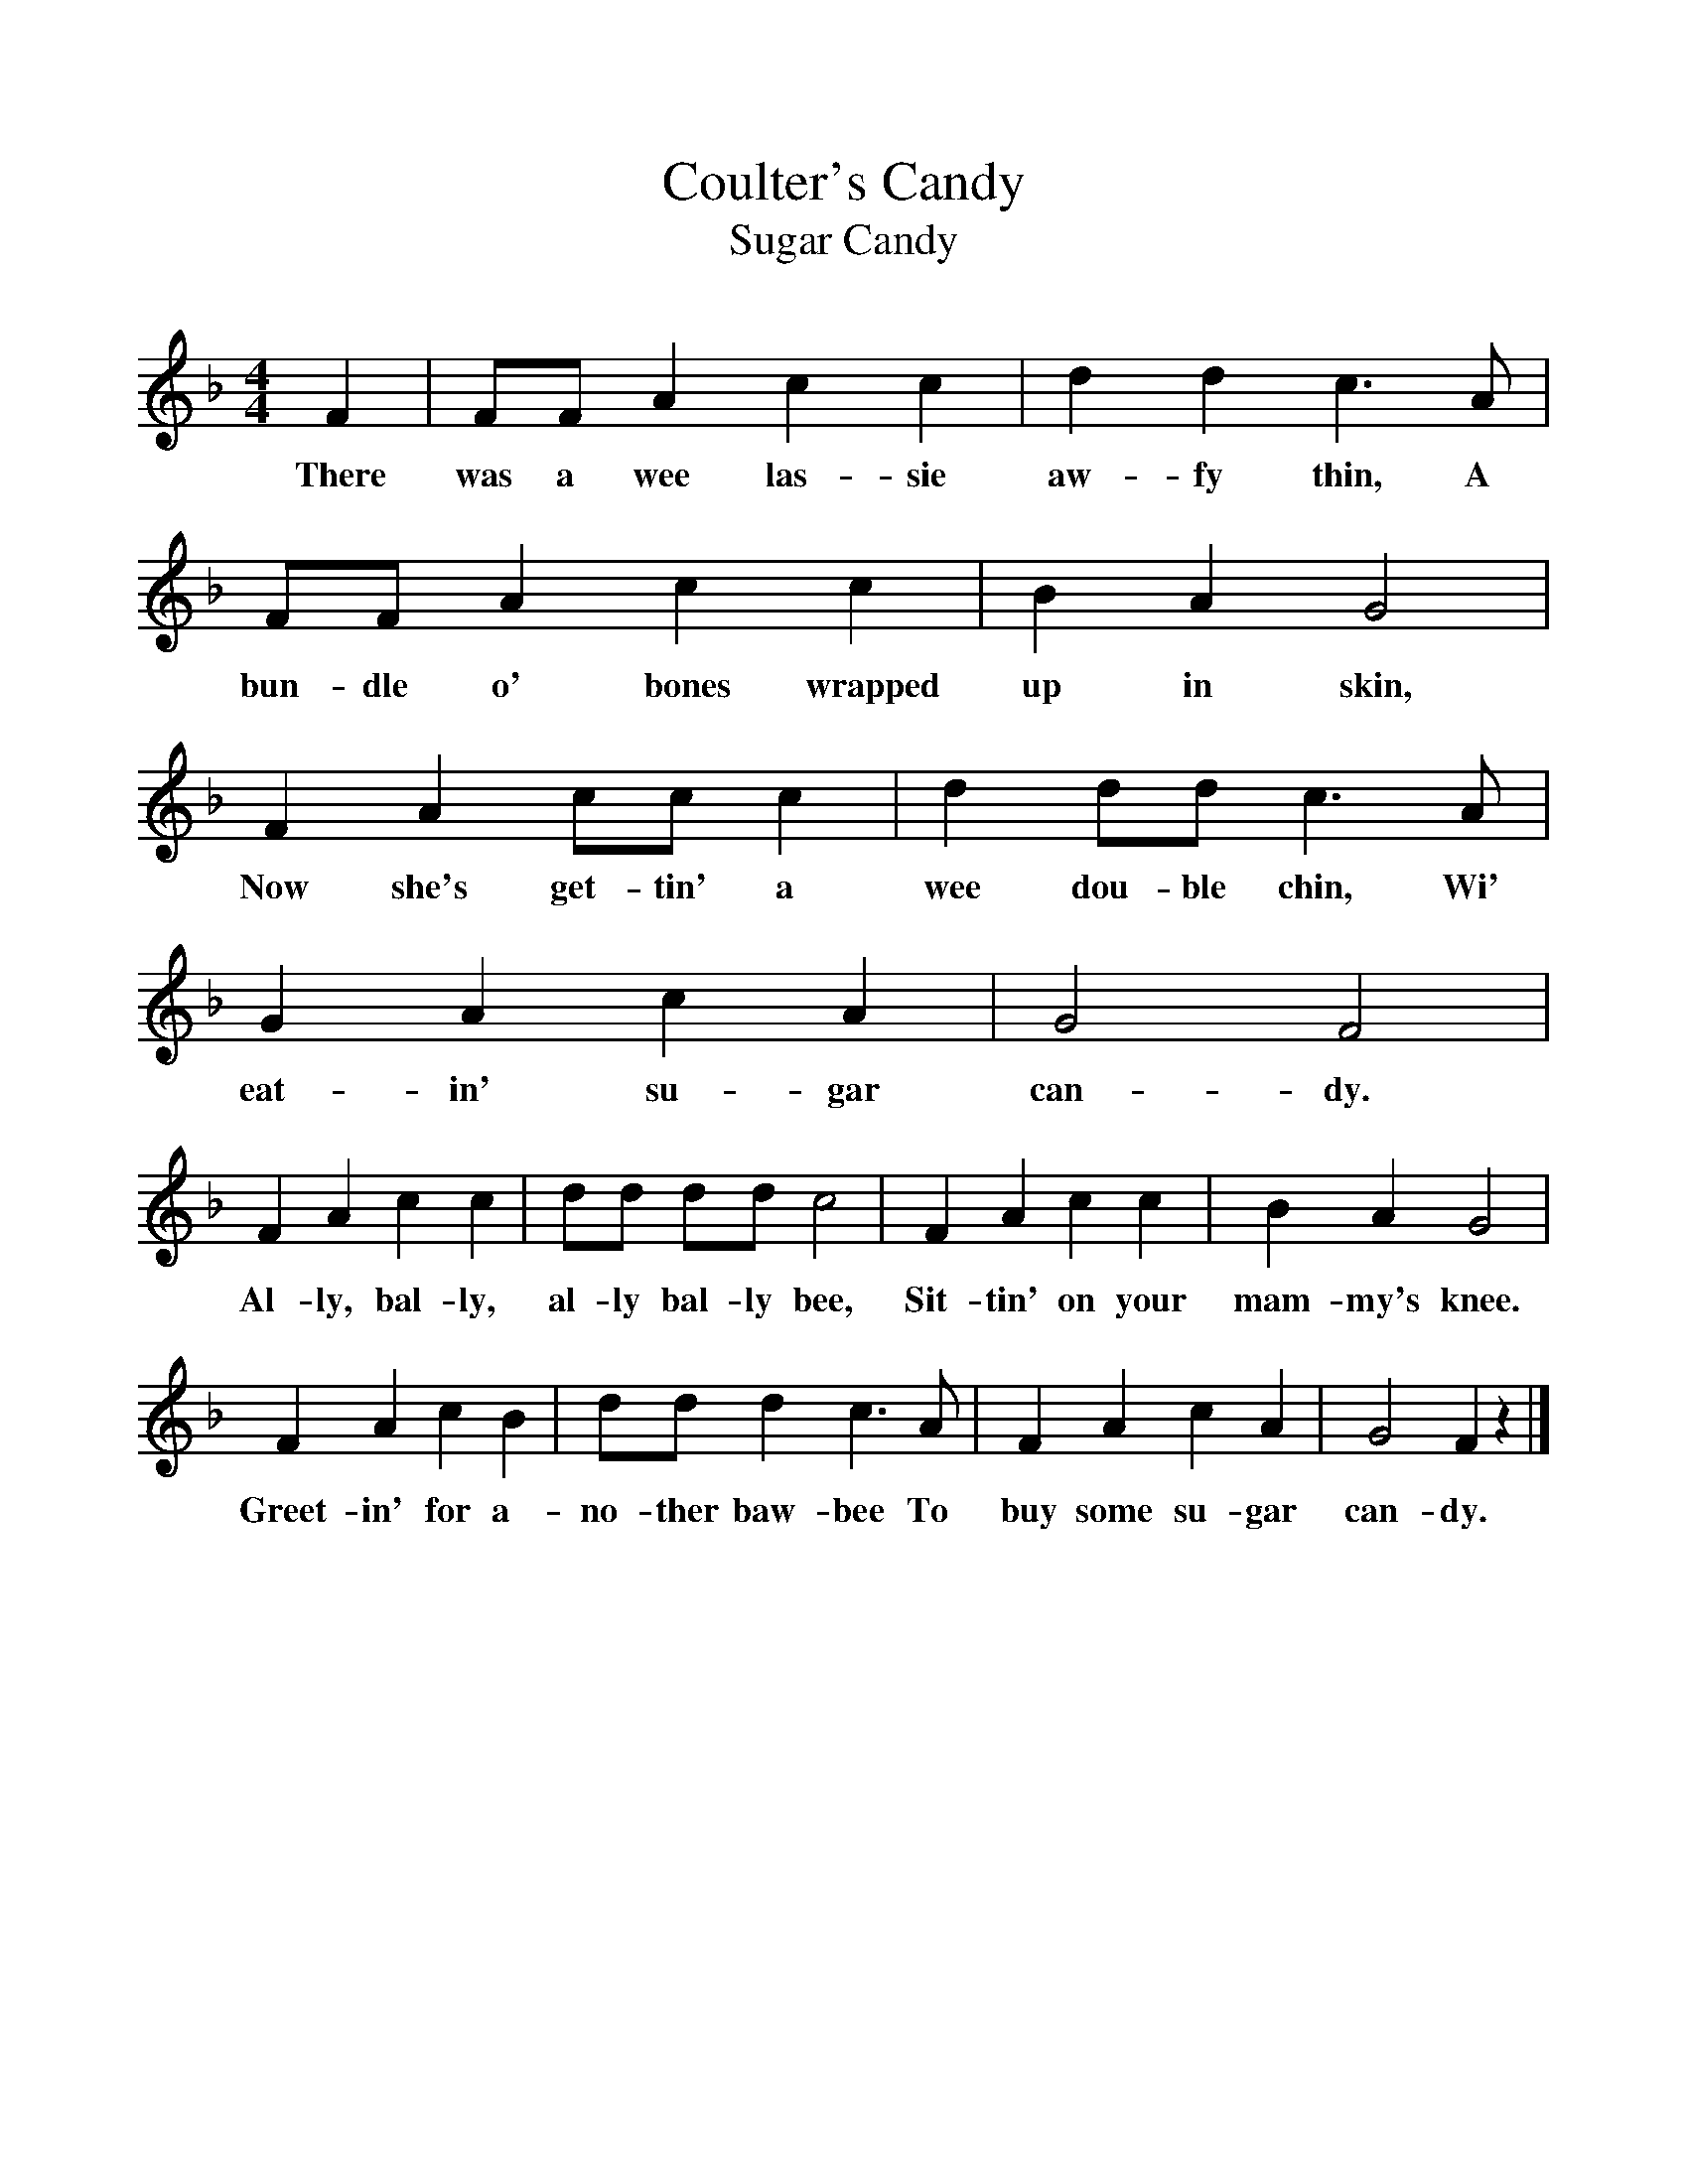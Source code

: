 %%scale 1
X:1     %Music
T:Coulter's Candy
T:Sugar Candy
B:Singing Together, Autumn 1972, BBC Publications
F:http://www.folkinfo.org/songs
M:4/4     %Meter
L:1/8     %
K:F
F2 |FF A2 c2 c2 |d2 d2 c3 A |FF A2 c2 c2 | B2 A2 G4 |
w:There was a wee las-sie aw-fy thin, A bun-dle o' bones wrapped up in skin, 
F2 A2 cc c2 |d2 dd c3 A |G2 A2 c2 A2 | G4 F4 |
w:Now she's get-tin' a wee dou-ble chin, Wi' eat-in' su-gar can-dy. 
F2 A2 c2 c2 |dd dd c4 |F2 A2 c2 c2 | B2 A2 G4 |
w:Al-ly, bal-ly, al-ly bal-ly bee, Sit-tin' on your mam-my's knee.
F2 A2 c2 B2 |dd d2 c3 A |F2 A2 c2 A2 | G4 F2 z2 |]
w: Greet-in' for a-no-ther baw-bee To buy some su-gar can-dy. 